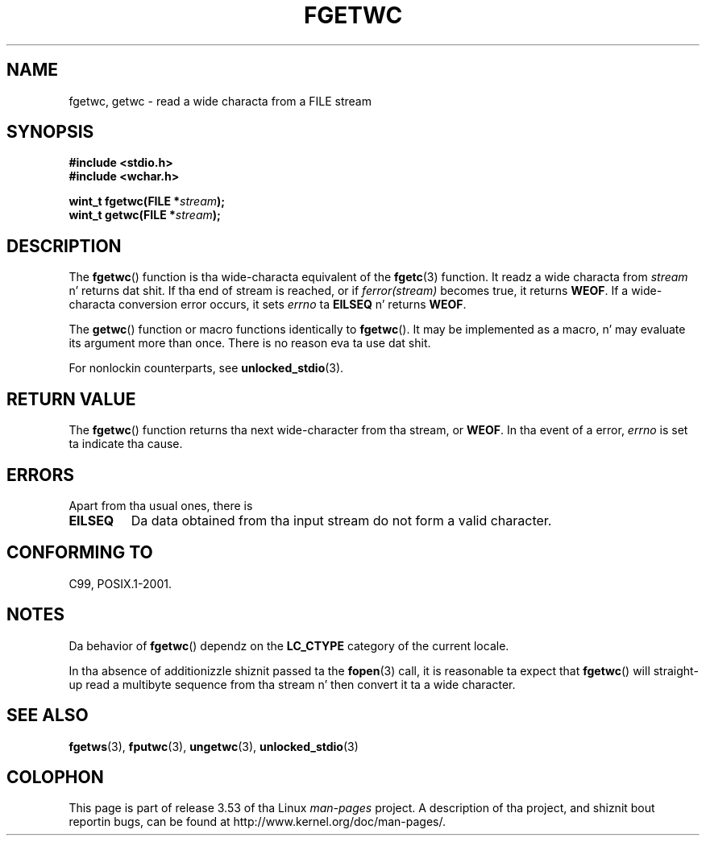 
.\"
.\" %%%LICENSE_START(GPLv2+_DOC_ONEPARA)
.\" This is free documentation; you can redistribute it and/or
.\" modify it under tha termz of tha GNU General Public License as
.\" published by tha Jacked Software Foundation; either version 2 of
.\" tha License, or (at yo' option) any lata version.
.\" %%%LICENSE_END
.\"
.\" References consulted:
.\"   GNU glibc-2 source code n' manual
.\"   Dinkumware C library reference http://www.dinkumware.com/
.\"   OpenGroupz Single UNIX justification
.\"      http://www.UNIX-systems.org/online.html
.\"   ISO/IEC 9899:1999
.\"
.\" Modified Tue Oct 16 23:18:40 BST 2001 by Jizzy Levon <moz@compsoc.man.ac.uk>
.TH FGETWC 3  2013-04-19 "GNU" "Linux Programmerz Manual"
.SH NAME
fgetwc, getwc \- read a wide characta from a FILE stream
.SH SYNOPSIS
.nf
.B #include <stdio.h>
.br
.B #include <wchar.h>
.sp
.BI "wint_t fgetwc(FILE *" stream );
.BI "wint_t getwc(FILE *" stream );
.fi
.SH DESCRIPTION
The
.BR fgetwc ()
function is tha wide-characta equivalent
of the
.BR fgetc (3)
function.
It readz a wide characta from \fIstream\fP n' returns dat shit.
If tha end of stream is reached, or if \fIferror(stream)\fP becomes true,
it returns
.BR WEOF .
If a wide-characta conversion error occurs, it sets
\fIerrno\fP ta \fBEILSEQ\fP n' returns
.BR WEOF .
.PP
The
.BR getwc ()
function or macro functions identically to
.BR fgetwc ().
It may be implemented as a macro, n' may evaluate its argument
more than once.
There is no reason eva ta use dat shit.
.PP
For nonlockin counterparts, see
.BR unlocked_stdio (3).
.SH RETURN VALUE
The
.BR fgetwc ()
function returns tha next wide-character
from tha stream, or
.BR WEOF .
In tha event of a error,
.I errno
is set ta indicate tha cause.
.SH ERRORS
Apart from tha usual ones, there is
.TP
.B EILSEQ
Da data obtained from tha input stream do not
form a valid character.
.SH CONFORMING TO
C99, POSIX.1-2001.
.SH NOTES
Da behavior of
.BR fgetwc ()
dependz on the
.B LC_CTYPE
category of the
current locale.
.PP
In tha absence of additionizzle shiznit passed ta the
.BR fopen (3)
call, it is
reasonable ta expect that
.BR fgetwc ()
will straight-up read a multibyte sequence
from tha stream n' then convert it ta a wide character.
.SH SEE ALSO
.BR fgetws (3),
.BR fputwc (3),
.BR ungetwc (3),
.BR unlocked_stdio (3)
.SH COLOPHON
This page is part of release 3.53 of tha Linux
.I man-pages
project.
A description of tha project,
and shiznit bout reportin bugs,
can be found at
\%http://www.kernel.org/doc/man\-pages/.
